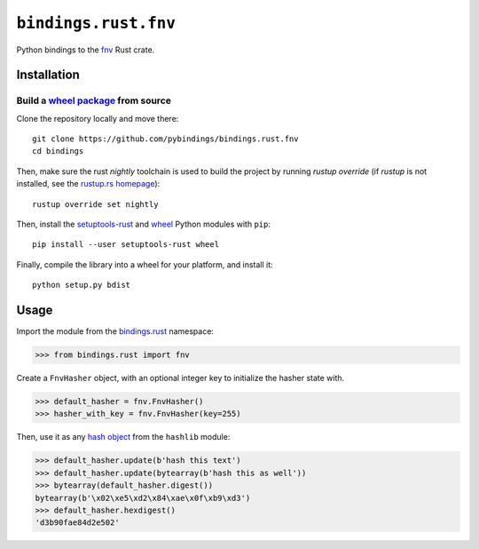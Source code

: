 ``bindings.rust.fnv``
=====================

|Source| |Travis| |Codecov| |Crate|

.. |Source| image:: https://img.shields.io/badge/source-GitHub-303030.svg?style=flat-square
   :target: https://github.com/pybindings/bindings.rust.fnv

.. |Travis| image:: https://img.shields.io/travis/pybindings/bindings.rust.fnv/master.svg?style=flat-square
   :target: https://travis-ci.org/pybindings/bindings.rust.fnv

.. |Codecov| image:: https://img.shields.io/codecov/c/github/pybindings/bindings.rust.fnv/master.svg?style=flat-square
   :target: https://codecov.io/gh/pybindings/bindings.rust.fnv

.. |Crate| image:: https://img.shields.io/crates/v/fnv.svg?style=flat-square
   :target: https://crates.io/crates/fnv

Python bindings to the `fnv <https://crates.io/crates/fnv>`_ Rust crate.

Installation
------------

Build a `wheel package <https://wheel.rtfd.io>`_ from source
^^^^^^^^^^^^^^^^^^^^^^^^^^^^^^^^^^^^^^^^^^^^^^^^^^^^^^^^^^^^

Clone the repository locally and move there::

  git clone https://github.com/pybindings/bindings.rust.fnv
  cd bindings

Then, make sure the rust *nightly* toolchain is used to build the project
by running `rustup override` (if `rustup` is not installed, see the
`rustup.rs homepage <https://github.com/rust-lang-nursery/rustup.rs>`_)::

  rustup override set nightly

Then, install the `setuptools-rust <https://pypi.python.org/pypi/setuptools-rust>`_
and `wheel <https://pypi.python.org/pypi/wheel>`_ Python modules with
``pip``::

  pip install --user setuptools-rust wheel

Finally, compile the library into a wheel for your platform,
and install it::

  python setup.py bdist



Usage
-----

Import the module from the `bindings.rust <https://pypi.python.org/pypi/bindings.rust>`_
namespace:

.. code-block:: python

   >>> from bindings.rust import fnv

Create a ``FnvHasher`` object, with an optional integer key to initialize
the hasher state with.

.. code-block:: python

   >>> default_hasher = fnv.FnvHasher()
   >>> hasher_with_key = fnv.FnvHasher(key=255)

Then, use it as any `hash object <https://docs.python.org/3/library/hashlib.html#hash-algorithms>`_
from the ``hashlib`` module:

.. code-block:: python

  >>> default_hasher.update(b'hash this text')
  >>> default_hasher.update(bytearray(b'hash this as well'))
  >>> bytearray(default_hasher.digest())
  bytearray(b'\x02\xe5\xd2\x84\xae\x0f\xb9\xd3')
  >>> default_hasher.hexdigest()
  'd3b90fae84d2e502'

